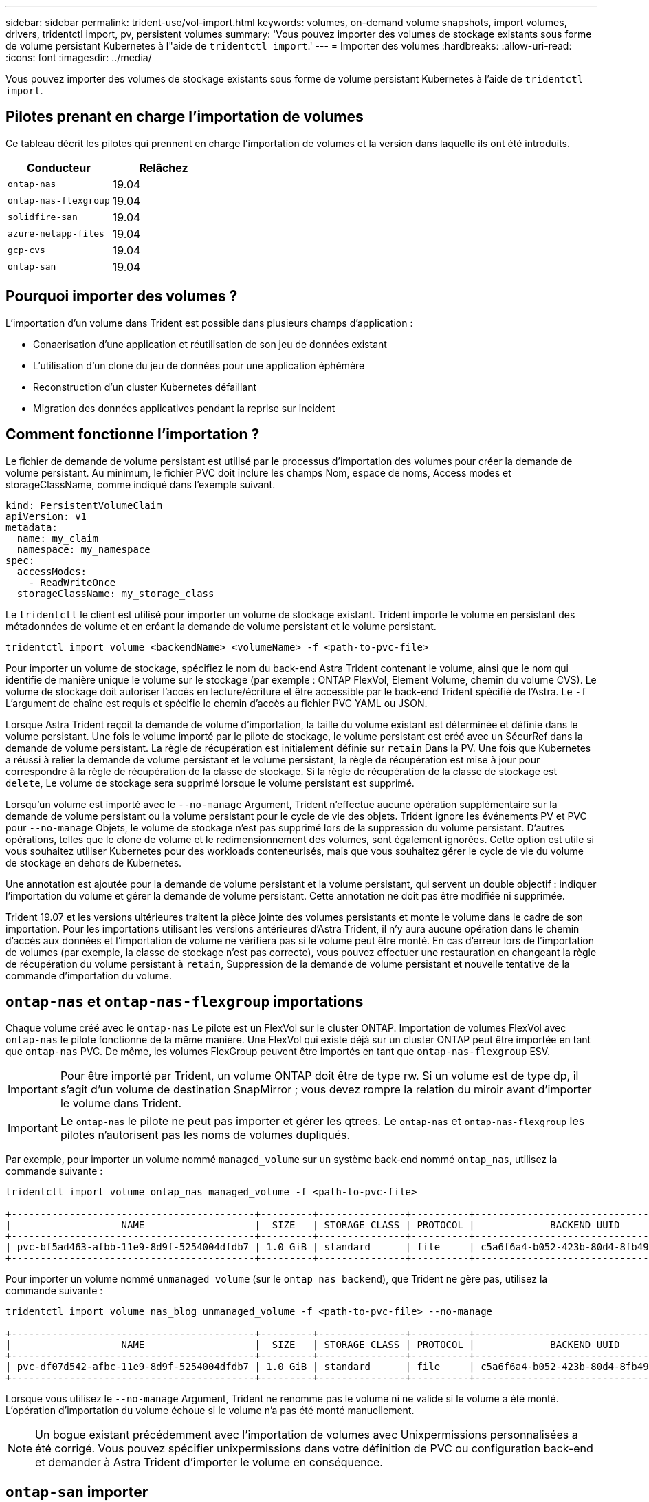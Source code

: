 ---
sidebar: sidebar 
permalink: trident-use/vol-import.html 
keywords: volumes, on-demand volume snapshots, import volumes, drivers, tridentctl import, pv, persistent volumes 
summary: 'Vous pouvez importer des volumes de stockage existants sous forme de volume persistant Kubernetes à l"aide de `tridentctl import`.' 
---
= Importer des volumes
:hardbreaks:
:allow-uri-read: 
:icons: font
:imagesdir: ../media/


[role="lead"]
Vous pouvez importer des volumes de stockage existants sous forme de volume persistant Kubernetes à l'aide de `tridentctl import`.



== Pilotes prenant en charge l'importation de volumes

Ce tableau décrit les pilotes qui prennent en charge l'importation de volumes et la version dans laquelle ils ont été introduits.

[cols="2*"]
|===
| Conducteur | Relâchez 


| `ontap-nas`  a| 
19.04



| `ontap-nas-flexgroup`  a| 
19.04



| `solidfire-san`  a| 
19.04



| `azure-netapp-files`  a| 
19.04



| `gcp-cvs`  a| 
19.04



| `ontap-san`  a| 
19.04

|===


== Pourquoi importer des volumes ?

L'importation d'un volume dans Trident est possible dans plusieurs champs d'application :

* Conaerisation d'une application et réutilisation de son jeu de données existant
* L'utilisation d'un clone du jeu de données pour une application éphémère
* Reconstruction d'un cluster Kubernetes défaillant
* Migration des données applicatives pendant la reprise sur incident




== Comment fonctionne l'importation ?

Le fichier de demande de volume persistant est utilisé par le processus d'importation des volumes pour créer la demande de volume persistant. Au minimum, le fichier PVC doit inclure les champs Nom, espace de noms, Access modes et storageClassName, comme indiqué dans l'exemple suivant.

[listing]
----
kind: PersistentVolumeClaim
apiVersion: v1
metadata:
  name: my_claim
  namespace: my_namespace
spec:
  accessModes:
    - ReadWriteOnce
  storageClassName: my_storage_class
----
Le `tridentctl` le client est utilisé pour importer un volume de stockage existant. Trident importe le volume en persistant des métadonnées de volume et en créant la demande de volume persistant et le volume persistant.

[listing]
----
tridentctl import volume <backendName> <volumeName> -f <path-to-pvc-file>
----
Pour importer un volume de stockage, spécifiez le nom du back-end Astra Trident contenant le volume, ainsi que le nom qui identifie de manière unique le volume sur le stockage (par exemple : ONTAP FlexVol, Element Volume, chemin du volume CVS). Le volume de stockage doit autoriser l'accès en lecture/écriture et être accessible par le back-end Trident spécifié de l'Astra. Le `-f` L'argument de chaîne est requis et spécifie le chemin d'accès au fichier PVC YAML ou JSON.

Lorsque Astra Trident reçoit la demande de volume d'importation, la taille du volume existant est déterminée et définie dans le volume persistant. Une fois le volume importé par le pilote de stockage, le volume persistant est créé avec un SécurRef dans la demande de volume persistant. La règle de récupération est initialement définie sur `retain` Dans la PV. Une fois que Kubernetes a réussi à relier la demande de volume persistant et le volume persistant, la règle de récupération est mise à jour pour correspondre à la règle de récupération de la classe de stockage. Si la règle de récupération de la classe de stockage est `delete`, Le volume de stockage sera supprimé lorsque le volume persistant est supprimé.

Lorsqu'un volume est importé avec le `--no-manage` Argument, Trident n'effectue aucune opération supplémentaire sur la demande de volume persistant ou la volume persistant pour le cycle de vie des objets. Trident ignore les événements PV et PVC pour `--no-manage` Objets, le volume de stockage n'est pas supprimé lors de la suppression du volume persistant. D'autres opérations, telles que le clone de volume et le redimensionnement des volumes, sont également ignorées. Cette option est utile si vous souhaitez utiliser Kubernetes pour des workloads conteneurisés, mais que vous souhaitez gérer le cycle de vie du volume de stockage en dehors de Kubernetes.

Une annotation est ajoutée pour la demande de volume persistant et la volume persistant, qui servent un double objectif : indiquer l'importation du volume et gérer la demande de volume persistant. Cette annotation ne doit pas être modifiée ni supprimée.

Trident 19.07 et les versions ultérieures traitent la pièce jointe des volumes persistants et monte le volume dans le cadre de son importation. Pour les importations utilisant les versions antérieures d'Astra Trident, il n'y aura aucune opération dans le chemin d'accès aux données et l'importation de volume ne vérifiera pas si le volume peut être monté. En cas d'erreur lors de l'importation de volumes (par exemple, la classe de stockage n'est pas correcte), vous pouvez effectuer une restauration en changeant la règle de récupération du volume persistant à `retain`, Suppression de la demande de volume persistant et nouvelle tentative de la commande d'importation du volume.



== `ontap-nas` et `ontap-nas-flexgroup` importations

Chaque volume créé avec le `ontap-nas` Le pilote est un FlexVol sur le cluster ONTAP. Importation de volumes FlexVol avec `ontap-nas` le pilote fonctionne de la même manière. Une FlexVol qui existe déjà sur un cluster ONTAP peut être importée en tant que `ontap-nas` PVC. De même, les volumes FlexGroup peuvent être importés en tant que `ontap-nas-flexgroup` ESV.


IMPORTANT: Pour être importé par Trident, un volume ONTAP doit être de type rw. Si un volume est de type dp, il s'agit d'un volume de destination SnapMirror ; vous devez rompre la relation du miroir avant d'importer le volume dans Trident.


IMPORTANT: Le `ontap-nas` le pilote ne peut pas importer et gérer les qtrees. Le `ontap-nas` et `ontap-nas-flexgroup` les pilotes n'autorisent pas les noms de volumes dupliqués.

Par exemple, pour importer un volume nommé `managed_volume` sur un système back-end nommé `ontap_nas`, utilisez la commande suivante :

[listing]
----
tridentctl import volume ontap_nas managed_volume -f <path-to-pvc-file>

+------------------------------------------+---------+---------------+----------+--------------------------------------+--------+---------+
|                   NAME                   |  SIZE   | STORAGE CLASS | PROTOCOL |             BACKEND UUID             | STATE  | MANAGED |
+------------------------------------------+---------+---------------+----------+--------------------------------------+--------+---------+
| pvc-bf5ad463-afbb-11e9-8d9f-5254004dfdb7 | 1.0 GiB | standard      | file     | c5a6f6a4-b052-423b-80d4-8fb491a14a22 | online | true    |
+------------------------------------------+---------+---------------+----------+--------------------------------------+--------+---------+
----
Pour importer un volume nommé `unmanaged_volume` (sur le `ontap_nas backend`), que Trident ne gère pas, utilisez la commande suivante :

[listing]
----
tridentctl import volume nas_blog unmanaged_volume -f <path-to-pvc-file> --no-manage

+------------------------------------------+---------+---------------+----------+--------------------------------------+--------+---------+
|                   NAME                   |  SIZE   | STORAGE CLASS | PROTOCOL |             BACKEND UUID             | STATE  | MANAGED |
+------------------------------------------+---------+---------------+----------+--------------------------------------+--------+---------+
| pvc-df07d542-afbc-11e9-8d9f-5254004dfdb7 | 1.0 GiB | standard      | file     | c5a6f6a4-b052-423b-80d4-8fb491a14a22 | online | false   |
+------------------------------------------+---------+---------------+----------+--------------------------------------+--------+---------+
----
Lorsque vous utilisez le `--no-manage` Argument, Trident ne renomme pas le volume ni ne valide si le volume a été monté. L'opération d'importation du volume échoue si le volume n'a pas été monté manuellement.


NOTE: Un bogue existant précédemment avec l'importation de volumes avec Unixpermissions personnalisées a été corrigé. Vous pouvez spécifier unixpermissions dans votre définition de PVC ou configuration back-end et demander à Astra Trident d'importer le volume en conséquence.



== `ontap-san` importer

Astra Trident peut également importer des volumes FlexVol SAN de ONTAP contenant un seul LUN. Ceci est cohérent avec le `ontap-san` Pilote, qui crée un FlexVol pour chaque demande de volume persistant et une LUN au sein de la FlexVol. Vous pouvez utiliser le `tridentctl import` commande de la même manière que dans les autres cas :

* Inclure le nom du `ontap-san` back-end.
* Indiquez le nom de la FlexVol à importer. N'oubliez pas que cette FlexVol ne contient qu'une seule LUN qui doit être importée.
* Fournir le chemin de la définition de PVC qui doit être utilisée avec le `-f` drapeau.
* Vous avez le choix entre gérer ou non le volume persistant. Par défaut, Trident gère le volume de volume persistant et renomme la FlexVol et la LUN en back-end. Pour importer en tant que volume non géré, passez le `--no-manage` drapeau.


Astra Trident va ensuite importer le FlexVol et l'associer à la définition de la demande de volume persistant. Astra Trident renomme également le FlexVol avec le `pvc-<uuid>` Formatez et la LUN au sein du FlexVol à `lun0`.


TIP: Il est recommandé d'importer des volumes qui n'ont pas de connexions actives existantes. Pour importer un volume activement utilisé, commencez par cloner le volume, puis procédez à l'importation.



=== Exemple

Pour importer `ontap-san-managed` FlexVol présent sur le `ontap_san_default` back-end, exécutez le `tridentctl import` sous forme de commande :

[listing]
----
tridentctl import volume ontapsan_san_default ontap-san-managed -f pvc-basic-import.yaml -n trident -d

+------------------------------------------+--------+---------------+----------+--------------------------------------+--------+---------+
|                   NAME                   |  SIZE  | STORAGE CLASS | PROTOCOL |             BACKEND UUID             | STATE  | MANAGED |
+------------------------------------------+--------+---------------+----------+--------------------------------------+--------+---------+
| pvc-d6ee4f54-4e40-4454-92fd-d00fc228d74a | 20 MiB | basic         | block    | cd394786-ddd5-4470-adc3-10c5ce4ca757 | online | true    |
+------------------------------------------+--------+---------------+----------+--------------------------------------+--------+---------+
----

IMPORTANT: Pour être importé par Astra Trident, un volume ONTAP doit être de type rw. Si un volume est de type dp, il s'agit d'un volume de destination SnapMirror. Vous devez rompre la relation du miroir avant d'importer le volume dans Astra Trident.



== `element` importer

Vous pouvez importer le logiciel NetApp Element/les volumes NetApp HCI dans votre cluster Kubernetes avec Trident. Vous avez besoin du nom de votre back-end Astra Trident, ainsi que du nom unique du volume et du fichier PVC comme arguments pour le `tridentctl import` commande.

[listing]
----
tridentctl import volume element_default element-managed -f pvc-basic-import.yaml -n trident -d

+------------------------------------------+--------+---------------+----------+--------------------------------------+--------+---------+
|                   NAME                   |  SIZE  | STORAGE CLASS | PROTOCOL |             BACKEND UUID             | STATE  | MANAGED |
+------------------------------------------+--------+---------------+----------+--------------------------------------+--------+---------+
| pvc-970ce1ca-2096-4ecd-8545-ac7edc24a8fe | 10 GiB | basic-element | block    | d3ba047a-ea0b-43f9-9c42-e38e58301c49 | online | true    |
+------------------------------------------+--------+---------------+----------+--------------------------------------+--------+---------+
----

NOTE: Le pilote d'élément prend en charge les noms de volume dupliqués. S'il existe des noms de volume dupliqués, le processus d'importation de volume de Trident renvoie une erreur. Pour contourner ce problème, clonez le volume et fournissez un nom de volume unique. Importez ensuite le volume cloné.



== `gcp-cvs` importer


TIP: Pour importer un volume sauvegardé par NetApp Cloud Volumes Service dans GCP, identifiez le volume par son chemin d'accès au volume et non son nom.

Pour importer un `gcp-cvs` volume sur le back-end appelé `gcpcvs_YEppr` avec le chemin de volume de `adroit-jolly-swift`, utilisez la commande suivante :

[listing]
----
tridentctl import volume gcpcvs_YEppr adroit-jolly-swift -f <path-to-pvc-file> -n trident

+------------------------------------------+--------+---------------+----------+--------------------------------------+--------+---------+
|                   NAME                   |  SIZE  | STORAGE CLASS | PROTOCOL |             BACKEND UUID             | STATE  | MANAGED |
+------------------------------------------+--------+---------------+----------+--------------------------------------+--------+---------+
| pvc-a46ccab7-44aa-4433-94b1-e47fc8c0fa55 | 93 GiB | gcp-storage   | file     | e1a6e65b-299e-4568-ad05-4f0a105c888f | online | true    |
+------------------------------------------+--------+---------------+----------+--------------------------------------+--------+---------+
----

NOTE: Le chemin du volume correspond à la partie du chemin d'exportation du volume après :/. Par exemple, si le chemin d'exportation est `10.0.0.1:/adroit-jolly-swift`, le chemin du volume est `adroit-jolly-swift`.



== `azure-netapp-files` importer

Pour importer un `azure-netapp-files` volume sur le back-end appelé `azurenetappfiles_40517` avec le chemin de volume `importvol1`, exécutez la commande suivante :

[listing]
----
tridentctl import volume azurenetappfiles_40517 importvol1 -f <path-to-pvc-file> -n trident

+------------------------------------------+---------+---------------+----------+--------------------------------------+--------+---------+
|                   NAME                   |  SIZE   | STORAGE CLASS | PROTOCOL |             BACKEND UUID             | STATE  | MANAGED |
+------------------------------------------+---------+---------------+----------+--------------------------------------+--------+---------+
| pvc-0ee95d60-fd5c-448d-b505-b72901b3a4ab | 100 GiB | anf-storage   | file     | 1c01274f-d94b-44a3-98a3-04c953c9a51e | online | true    |
+------------------------------------------+---------+---------------+----------+--------------------------------------+--------+---------+
----

NOTE: Le chemin de volume du volume ANF est présent dans le chemin de montage après :/. Par exemple, si le chemin de montage est `10.0.0.2:/importvol1`, le chemin du volume est `importvol1`.
